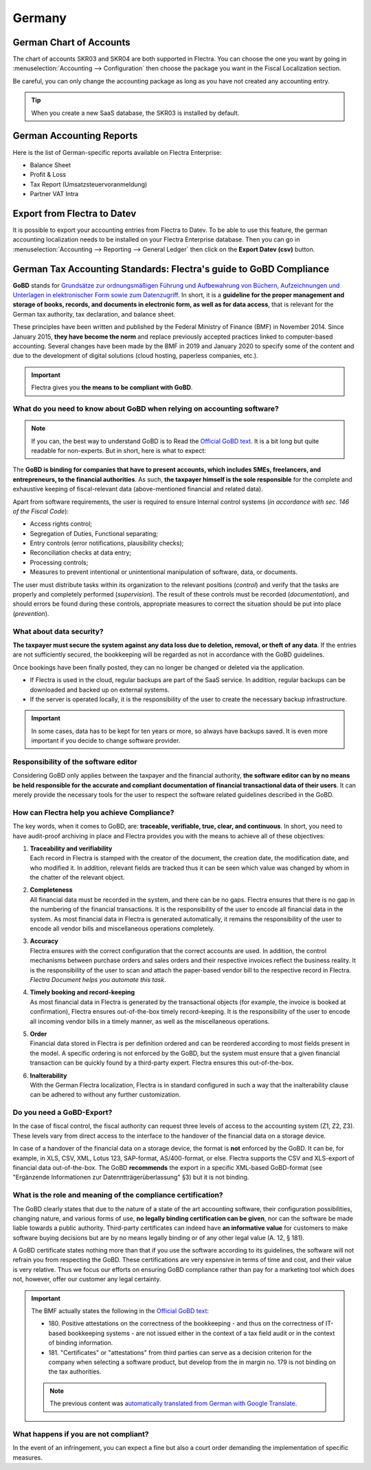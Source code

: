 =======
Germany
=======

German Chart of Accounts
========================

The chart of accounts SKR03 and SKR04 are both supported in Flectra. You can choose the
one you want by going in :menuselection:`Accounting --> Configuration` then choose the
package you want in the Fiscal Localization section.

Be careful, you can only change the accounting package as long as you have not created any accounting entry. 

.. tip::

    When you create a new SaaS database, the SKR03 is installed by default. 

German Accounting Reports
=========================

Here is the list of German-specific reports available on Flectra Enterprise:

- Balance Sheet 
- Profit & Loss
- Tax Report (Umsatzsteuervoranmeldung)
- Partner VAT Intra

Export from Flectra to Datev
============================

It is possible to export your accounting entries from Flectra to Datev. To be able to use this
feature, the german accounting localization needs to be installed on your Flectra Enterprise database.
Then you can go in :menuselection:`Accounting --> Reporting --> General Ledger` then click on the
**Export Datev (csv)** button. 

.. _germany/gobd:

German Tax Accounting Standards: Flectra's guide to GoBD Compliance
===================================================================

**GoBD** stands for `Grundsätze zur ordnungsmäßigen Führung und Aufbewahrung von Büchern,
Aufzeichnungen und Unterlagen in elektronischer Form sowie zum Datenzugriff
<https://www.bundesfinanzministerium.de/Content/DE/Downloads/BMF_Schreiben/Weitere_Steuerthemen/Abgabenordnung/2019-11-28-GoBD.pdf>`_.
In short, it is a **guideline for the proper management and storage of books, records, and documents
in electronic form, as well as for data access**, that is relevant for the German tax authority, tax
declaration, and balance sheet.

These principles have been written and published by the Federal Ministry of Finance (BMF) in
November 2014. Since January 2015, **they have become the norm** and replace previously accepted
practices linked to computer-based accounting. Several changes have been made by the BMF in 2019 and
January 2020 to specify some of the content and due to the development of digital solutions (cloud
hosting, paperless companies, etc.).

.. important::
   Flectra gives you **the means to be compliant with GoBD**.

What do you need to know about GoBD when relying on accounting software?
------------------------------------------------------------------------

.. note::
   If you can, the best way to understand GoBD is to Read the `Official GoBD text
   <https://www.bundesfinanzministerium.de/Content/DE/Downloads/BMF_Schreiben/Weitere_Steuerthemen/Abgabenordnung/2019-11-28-GoBD.pdf>`_.
   It is a bit long but quite readable for non-experts. But in short, here is what to expect:

The **GoBD is binding for companies that have to present accounts, which includes SMEs, freelancers,
and entrepreneurs, to the financial authorities**. As such, **the taxpayer himself is the sole
responsible** for the complete and exhaustive keeping of fiscal-relevant data (above-mentioned
financial and related data).

Apart from software requirements, the user is required to ensure Internal control systems (*in
accordance with sec. 146 of the Fiscal Code*):

- Access rights control;
- Segregation of Duties, Functional separating;
- Entry controls (error notifications, plausibility checks);
- Reconciliation checks at data entry;
- Processing controls;
- Measures to prevent intentional or unintentional manipulation of software, data, or documents.

The user must distribute tasks within its organization to the relevant positions (*control*) and
verify that the tasks are properly and completely performed (*supervision*). The result of these
controls must be recorded (*documentation*), and should errors be found during these controls,
appropriate measures to correct the situation should be put into place (*prevention*).

What about data security?
-------------------------

**The taxpayer must secure the system against any data loss due to  deletion, removal, or theft of
any data**. If the  entries are not sufficiently secured, the bookkeeping will be regarded as not in
accordance with the GoBD guidelines.

Once bookings have been finally posted, they can no longer be changed or deleted via the
application.

- If Flectra is used in the cloud, regular backups are part of the SaaS service. In addition, regular
  backups can be downloaded and backed up on external systems.

  .. seealso::
     `Flectra Cloud Hosting - Service Level Agreement <https://www.odooo.com/cloud-sla>`_

- If the server is operated locally, it is the responsibility of the user to create the necessary
  backup infrastructure.

.. important::
   In some cases, data has to be kept for ten years or more, so always have backups saved. It is
   even more important if you decide to change software provider.

Responsibility of the software editor
-------------------------------------

Considering GoBD only applies between the taxpayer and the financial authority, **the software
editor can by no means be held responsible for the accurate and compliant documentation of financial
transactional data of their users**. It can  merely provide the necessary tools for the  user to
respect the software related guidelines described in the GoBD.

How can Flectra help you achieve Compliance?
--------------------------------------------

The key words, when it comes to GoBD, are: **traceable, verifiable, true, clear, and continuous**.
In short, you need to have audit-proof archiving in place and Flectra provides you with the means to
achieve all of these objectives:

#. | **Traceability and verifiability**
   | Each record in Flectra is stamped with the creator of the document, the creation date, the
     modification date, and who modified it. In addition, relevant fields are tracked thus it can be
     seen which value was changed by whom in the chatter of the relevant object.
#. | **Completeness**
   | All financial data must be recorded in the system, and there can be no gaps. Flectra ensures that
     there is no gap in the numbering of the financial transactions. It is the responsibility of the
     user to encode all financial data in  the system. As most financial data in  Flectra is generated
     automatically, it remains the responsibility of the user to encode all vendor bills and
     miscellaneous operations completely.
#. | **Accuracy**
   | Flectra ensures with the correct configuration that the  correct accounts are used. In addition,
     the control mechanisms between purchase orders and sales orders and their respective invoices
     reflect the business reality. It is the  responsibility of the user to scan and  attach the
     paper-based vendor bill to the respective record in Flectra. *Flectra Document helps you automate
     this task*.
#. | **Timely booking and record-keeping**
   | As most financial data in Flectra is generated by the transactional objects (for example, the
     invoice is booked at confirmation), Flectra ensures out-of-the-box timely record-keeping. It is
     the responsibility of the user to encode all incoming vendor bills in a timely manner, as well
     as the miscellaneous operations.
#. | **Order**
   | Financial data stored in Flectra is per definition ordered and can be reordered according to most
     fields present in the model. A specific ordering is not enforced by the GoBD, but the system
     must ensure that a given financial transaction can be quickly found by a third-party expert.
     Flectra ensures this out-of-the-box.
#. | **Inalterability**
   | With the German Flectra localization, Flectra is in standard configured in such a way that the
     inalterability clause can be adhered to without any further customization.

Do you need a GoBD-Export?
--------------------------

In the case of fiscal control, the fiscal authority can request three levels of access to the
accounting system (Z1, Z2, Z3). These levels vary from direct access to the interface to the
handover of the financial data on a storage device.

In case of a handover of the financial data on a storage device, the format is **not** enforced by
the GoBD. It can be, for example, in XLS, CSV, XML, Lotus 123, SAP-format, AS/400-format, or else.
Flectra supports the CSV and XLS-export of financial data out-of-the-box. The GoBD **recommends** the
export in a specific XML-based GoBD-format (see "Ergänzende Informationen zur
Datenntträgerüberlassung" §3) but it is not binding.

What is the role and meaning of the compliance certification?
-------------------------------------------------------------

The GoBD clearly states that due to the nature of a state of the art accounting software, their
configuration possibilities, changing nature, and various forms of use, **no legally binding
certification can be given**, nor can the software be made liable towards a public authority.
Third-party certificates can indeed have **an informative value** for customers to make software
buying decisions but are by no means legally binding or of any other legal value (A. 12, § 181).

A GoBD certificate states nothing more than that if you use the software according to its
guidelines, the software will not refrain you from respecting the GoBD.  These certifications are
very expensive in terms of time and cost, and their value is very relative. Thus we focus our
efforts on ensuring GoBD compliance rather than pay for a marketing tool which does not, however,
offer our customer any legal certainty.

.. important::
   The BMF actually states the following in the `Official GoBD text
   <https://www.bundesfinanzministerium.de/Content/DE/Downloads/BMF_Schreiben/Weitere_Steuerthemen/Abgabenordnung/2019-11-28-GoBD.pdf>`_:

   - 180. Positive attestations on the correctness of the bookkeeping - and thus on the correctness
     of IT-based bookkeeping systems - are not issued either in the context of a tax field audit or
     in the context of binding information.
   - 181. "Certificates" or "attestations" from third parties can serve as a decision criterion for
     the company when selecting a software product, but develop from the in margin no. 179 is not
     binding on the tax authorities.

   .. note::
      The previous content was `automatically translated from German with Google Translate
      <https://translate.google.com/?sl=de&tl=en&text=180.%0APositivtestate%20zur%20Ordnungsm%C3%A4%C3%9Figkeit%20der%20Buchf%C3%BChrung%20-%20und%20damit%20zur%20Ordnungsm%C3%A4%C3%9Figkeit%20DV-gest%C3%BCtzter%20Buchf%C3%BChrungssysteme%20-%20werden%20weder%20im%20Rahmen%20einer%20steuerlichen%20Au%C3%9Fenpr%C3%BCfung%20noch%20im%20Rahmen%20einer%20verbindlichen%20Auskunft%20erteilt.%0A%0A181.%0A%E2%80%9EZertifikate%E2%80%9C%20oder%20%E2%80%9ETestate%E2%80%9C%20Dritter%20k%C3%B6nnen%20bei%20der%20Auswahl%20eines%20Softwareproduktes%20dem%20Unternehmen%20als%20Entscheidungskriterium%20dienen%2C%20entfalten%20jedoch%20aus%20den%20in%20Rz.%20179%20genannten%20Gr%C3%BCnden%20gegen%C3%BCber%20der%20Finanzbeh%C3%B6rde%20keine%20Bindungswirkung.%20&op=translate>`_.


What happens if you are not compliant?
--------------------------------------

In the event of an infringement, you can expect a fine but also a court order demanding the
implementation of specific measures.